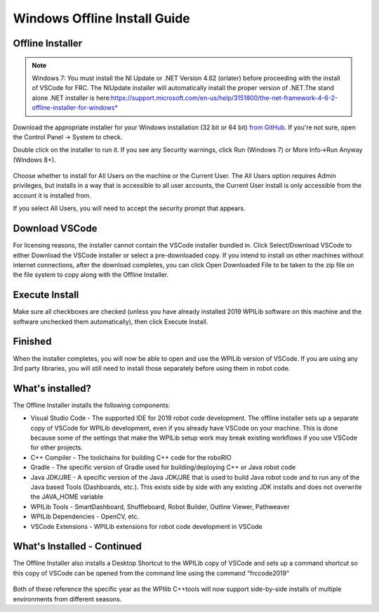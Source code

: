 Windows Offline Install Guide
=============================

Offline Installer
^^^^^^^^^^^^^^^^^

.. note:: Windows 7: You must install the NI Update or .NET Version 4.62 (or\
 later) before proceeding with the install of VSCode for FRC. The NI\
 Update installer will automatically install the proper version of .NET.\
 The stand alone .NET installer is here:\
 https://support.microsoft.com/en-us/help/3151800/the-net-framework-4-6-2-offline-installer-for-windows* 

Download the appropriate installer for your Windows installation (32 bit
or 64 bit) `from
GitHub <https://github.com/wpilibsuite/allwpilib/releases>`__. If you're
not sure, open the Control Panel -> System to check.

Double click on the installer to run it. If you see any Security
warnings, click Run (Windows 7) or More Info->Run Anyway (Windows 8+).

.. figure:: images/windows/InstallationType.png
   :alt: 

Choose whether to install for All Users on the machine or the Current
User. The All Users option requires Admin privileges, but installs in a
way that is accessible to all user accounts, the Current User install is
only accessible from the account it is installed from.

If you select All Users, you will need to accept the security prompt
that appears.

Download VSCode
^^^^^^^^^^^^^^^

For licensing reasons, the installer cannot contain the VSCode installer
bundled in. Click Select/Download VSCode to either Download the VSCode
installer or select a pre-downloaded copy. If you intend to install on
other machines without internet connections, after the download
completes, you can click Open Downloaded File to be taken to the zip
file on the file system to copy along with the Offline Installer.

.. figure:: images/windows/DownloadVSCode.png
   :alt: 

Execute Install
^^^^^^^^^^^^^^^

Make sure all checkboxes are checked (unless you have already installed
2019 WPILib software on this machine and the software unchecked them
automatically), then click Execute Install.

.. figure:: images/windows/ExecuteInstall.png
   :alt: 

Finished
^^^^^^^^

When the installer completes, you will now be able to open and use the
WPILib version of VSCode. If you are using any 3rd party libraries, you
will still need to install those separately before using them in robot
code.

.. figure:: images/windows/Finished.png
   :alt: 

What's installed?
^^^^^^^^^^^^^^^^^

The Offline Installer installs the following components:

-  Visual Studio Code - The supported IDE for 2019 robot code
   development. The offline installer sets up a separate copy of VSCode
   for WPILib development, even if you already have VSCode on your
   machine. This is done because some of the settings that make the
   WPILib setup work may break existing workflows if you use VSCode for
   other projects.
-  C++ Compiler - The toolchains for building C++ code for the roboRIO
-  Gradle - The specific version of Gradle used for building/deploying
   C++ or Java robot code
-  Java JDK/JRE - A specific version of the Java JDK/JRE that is used to
   build Java robot code and to run any of the Java based Tools
   (Dashboards, etc.). This exists side by side with any existing JDK
   installs and does not overwrite the JAVA\_HOME variable
-  WPILib Tools - SmartDashboard, Shuffleboard, Robot Builder, Outline
   Viewer, Pathweaver
-  WPILib Dependencies - OpenCV, etc.
-  VSCode Extensions - WPILib extensions for robot code development in
   VSCode

What's Installed - Continued
^^^^^^^^^^^^^^^^^^^^^^^^^^^^

The Offline Installer also installs a Desktop Shortcut to the WPILib
copy of VSCode and sets up a command shortcut so this copy of VSCode can
be opened from the command line using the command "frccode2019"

.. figure:: images/windows/DesktopIcon.png
   :alt: 

Both of these reference the specific year as the WPIlib C++tools will
now support side-by-side installs of multiple environments from
different seasons.
